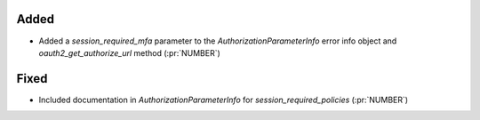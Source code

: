 
Added
~~~~~

- Added a `session_required_mfa` parameter to the `AuthorizationParameterInfo` error
  info object and `oauth2_get_authorize_url` method (:pr:`NUMBER`)

Fixed
~~~~~

- Included documentation in `AuthorizationParameterInfo` for `session_required_policies`
  (:pr:`NUMBER`)

